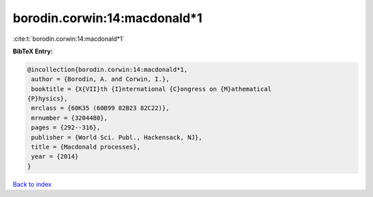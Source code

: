 borodin.corwin:14:macdonald*1
=============================

:cite:t:`borodin.corwin:14:macdonald*1`

**BibTeX Entry:**

.. code-block:: bibtex

   @incollection{borodin.corwin:14:macdonald*1,
    author = {Borodin, A. and Corwin, I.},
    booktitle = {X{VII}th {I}nternational {C}ongress on {M}athematical
   {P}hysics},
    mrclass = {60K35 (60B99 82B23 82C22)},
    mrnumber = {3204480},
    pages = {292--316},
    publisher = {World Sci. Publ., Hackensack, NJ},
    title = {Macdonald processes},
    year = {2014}
   }

`Back to index <../By-Cite-Keys.html>`__
